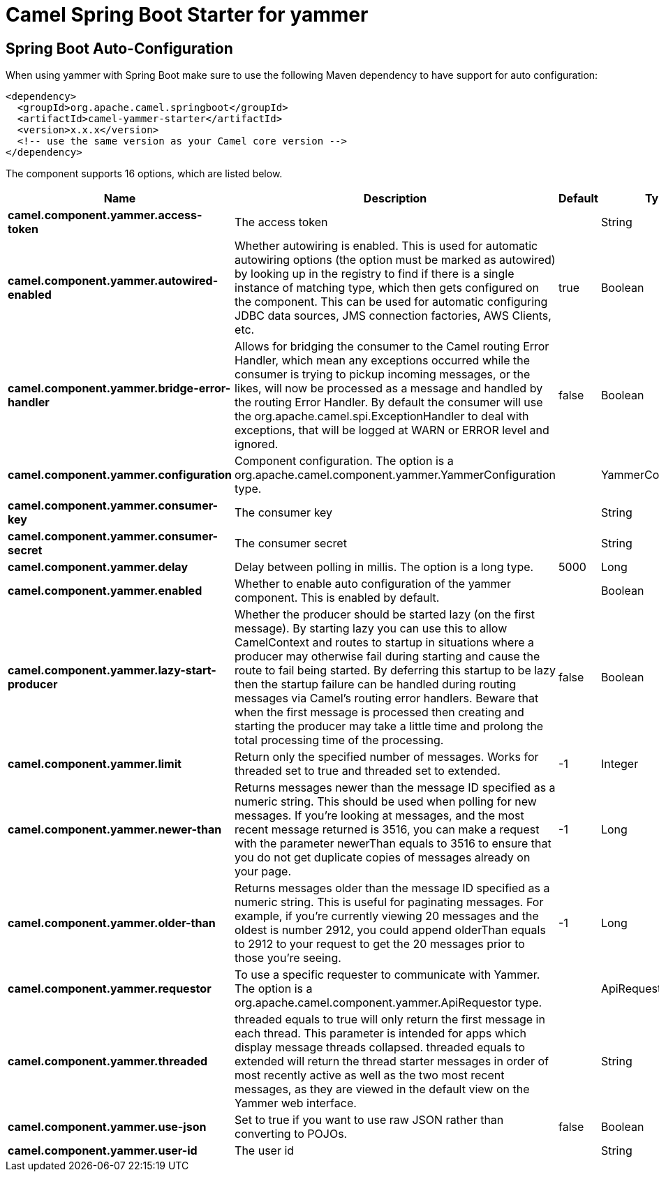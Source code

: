 // spring-boot-auto-configure options: START
:page-partial:
:doctitle: Camel Spring Boot Starter for yammer

== Spring Boot Auto-Configuration

When using yammer with Spring Boot make sure to use the following Maven dependency to have support for auto configuration:

[source,xml]
----
<dependency>
  <groupId>org.apache.camel.springboot</groupId>
  <artifactId>camel-yammer-starter</artifactId>
  <version>x.x.x</version>
  <!-- use the same version as your Camel core version -->
</dependency>
----


The component supports 16 options, which are listed below.



[width="100%",cols="2,5,^1,2",options="header"]
|===
| Name | Description | Default | Type
| *camel.component.yammer.access-token* | The access token |  | String
| *camel.component.yammer.autowired-enabled* | Whether autowiring is enabled. This is used for automatic autowiring options (the option must be marked as autowired) by looking up in the registry to find if there is a single instance of matching type, which then gets configured on the component. This can be used for automatic configuring JDBC data sources, JMS connection factories, AWS Clients, etc. | true | Boolean
| *camel.component.yammer.bridge-error-handler* | Allows for bridging the consumer to the Camel routing Error Handler, which mean any exceptions occurred while the consumer is trying to pickup incoming messages, or the likes, will now be processed as a message and handled by the routing Error Handler. By default the consumer will use the org.apache.camel.spi.ExceptionHandler to deal with exceptions, that will be logged at WARN or ERROR level and ignored. | false | Boolean
| *camel.component.yammer.configuration* | Component configuration. The option is a org.apache.camel.component.yammer.YammerConfiguration type. |  | YammerConfiguration
| *camel.component.yammer.consumer-key* | The consumer key |  | String
| *camel.component.yammer.consumer-secret* | The consumer secret |  | String
| *camel.component.yammer.delay* | Delay between polling in millis. The option is a long type. | 5000 | Long
| *camel.component.yammer.enabled* | Whether to enable auto configuration of the yammer component. This is enabled by default. |  | Boolean
| *camel.component.yammer.lazy-start-producer* | Whether the producer should be started lazy (on the first message). By starting lazy you can use this to allow CamelContext and routes to startup in situations where a producer may otherwise fail during starting and cause the route to fail being started. By deferring this startup to be lazy then the startup failure can be handled during routing messages via Camel's routing error handlers. Beware that when the first message is processed then creating and starting the producer may take a little time and prolong the total processing time of the processing. | false | Boolean
| *camel.component.yammer.limit* | Return only the specified number of messages. Works for threaded set to true and threaded set to extended. | -1 | Integer
| *camel.component.yammer.newer-than* | Returns messages newer than the message ID specified as a numeric string. This should be used when polling for new messages. If you're looking at messages, and the most recent message returned is 3516, you can make a request with the parameter newerThan equals to 3516 to ensure that you do not get duplicate copies of messages already on your page. | -1 | Long
| *camel.component.yammer.older-than* | Returns messages older than the message ID specified as a numeric string. This is useful for paginating messages. For example, if you're currently viewing 20 messages and the oldest is number 2912, you could append olderThan equals to 2912 to your request to get the 20 messages prior to those you're seeing. | -1 | Long
| *camel.component.yammer.requestor* | To use a specific requester to communicate with Yammer. The option is a org.apache.camel.component.yammer.ApiRequestor type. |  | ApiRequestor
| *camel.component.yammer.threaded* | threaded equals to true will only return the first message in each thread. This parameter is intended for apps which display message threads collapsed. threaded equals to extended will return the thread starter messages in order of most recently active as well as the two most recent messages, as they are viewed in the default view on the Yammer web interface. |  | String
| *camel.component.yammer.use-json* | Set to true if you want to use raw JSON rather than converting to POJOs. | false | Boolean
| *camel.component.yammer.user-id* | The user id |  | String
|===
// spring-boot-auto-configure options: END
